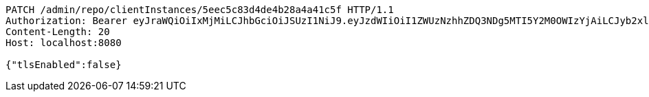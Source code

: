 [source,http,options="nowrap"]
----
PATCH /admin/repo/clientInstances/5eec5c83d4de4b28a4a41c5f HTTP/1.1
Authorization: Bearer eyJraWQiOiIxMjMiLCJhbGciOiJSUzI1NiJ9.eyJzdWIiOiI1ZWUzNzhhZDQ3NDg5MTI5Y2M0OWIzYjAiLCJyb2xlcyI6W10sImlzcyI6Im1tYWR1LmNvbSIsImdyb3VwcyI6WyJ0ZXN0Iiwic2FtcGxlIl0sImF1dGhvcml0aWVzIjpbXSwiY2xpZW50X2lkIjoiMjJlNjViNzItOTIzNC00MjgxLTlkNzMtMzIzMDA4OWQ0OWE3IiwiZG9tYWluX2lkIjoiMCIsImF1ZCI6InRlc3QiLCJuYmYiOjE1OTI1NDg0ODMsInVzZXJfaWQiOiIxMTExMTExMTEiLCJzY29wZSI6ImEuMS5jbGllbnRfaW5zdGFuY2UudXBkYXRlIiwiZXhwIjoxNTkyNTQ4NDg4LCJpYXQiOjE1OTI1NDg0ODMsImp0aSI6ImY1YmY3NWE2LTA0YTAtNDJmNy1hMWUwLTU4M2UyOWNkZTg2YyJ9.MYFtVBkiubph-kMnzycbZa6v5dRWrQc5TLI9xi7Ot4xMHbEwaPaagW_BseBsEVgb5CutDuAIeAoJKqqqxa7A9JU7Lpa8lSsWEkj9RclZ3oiziGLm31Wc4hEGP9KQQa4S7eNGB4cj7nDlzrVIByfv8FHo_p7jYXEpKVDfykRTdVw06-WfMS4v5rMQ7DkLXfY95JAagoQ9922yPwR17kdLzLDSXD6f3lhe313VJ19IQxy4bn_TOS4IMPfUa-ZJKrb136uMepc-yz7G0ptbke8RropLvaVyU4QIc_FIzo_UAVVzsdbH1pi3YL1sMTQCket45qUv8T0rP_ClUKHqtJV2HA
Content-Length: 20
Host: localhost:8080

{"tlsEnabled":false}
----